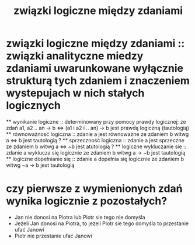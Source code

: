 #+TITLE: związki logiczne między zdaniami

* związki logiczne między zdaniami :: związki analityczne miedzy zdaniami uwarunkowane wyłącznie strukturą tych zdaniem i znaczeniem wystepujach w nich stałych logicznych
  ** wynikanie logiczne :: determinowany przy pomocy prawdy logicznej; ze zdań a1, a2 .. an -> b <=> (a1 i a2 i .. an) -> b jest prawdą logiczną (tautologią) 
  ** równoważnosć logiczna :: zdanie a jest równoważne ze zdaniem b witwg a <=> b jest tautologią ?
  ** sprzeczność logiczna :: zdanie a jest sprzeczne ze zdaniem b  witwg a <=> ~b jest atutologią ?
  ** logiczne wykluczanie sie :: zdanie a wyklucza się logicznie ze zdaniem b witwg a -> ~b jest tautologią
  ** logiczne dopełnianie się :: zdanie a dopełnia się logicznie ze zdaniem b witwg ~a -> b jest tautologią

* czy pierwsze z wymienionych zdań wynika logicznie z pozostałych?
  - Jan nie donosi na Piotra lub Piotr sie tego nie domyśla
  - Jeżeli Jan donosi na Piotra, to jezeli Piotr sie tego domyśla to przestanie ufać Janowi
  - Piotr nie przestanie ufać Janowi
